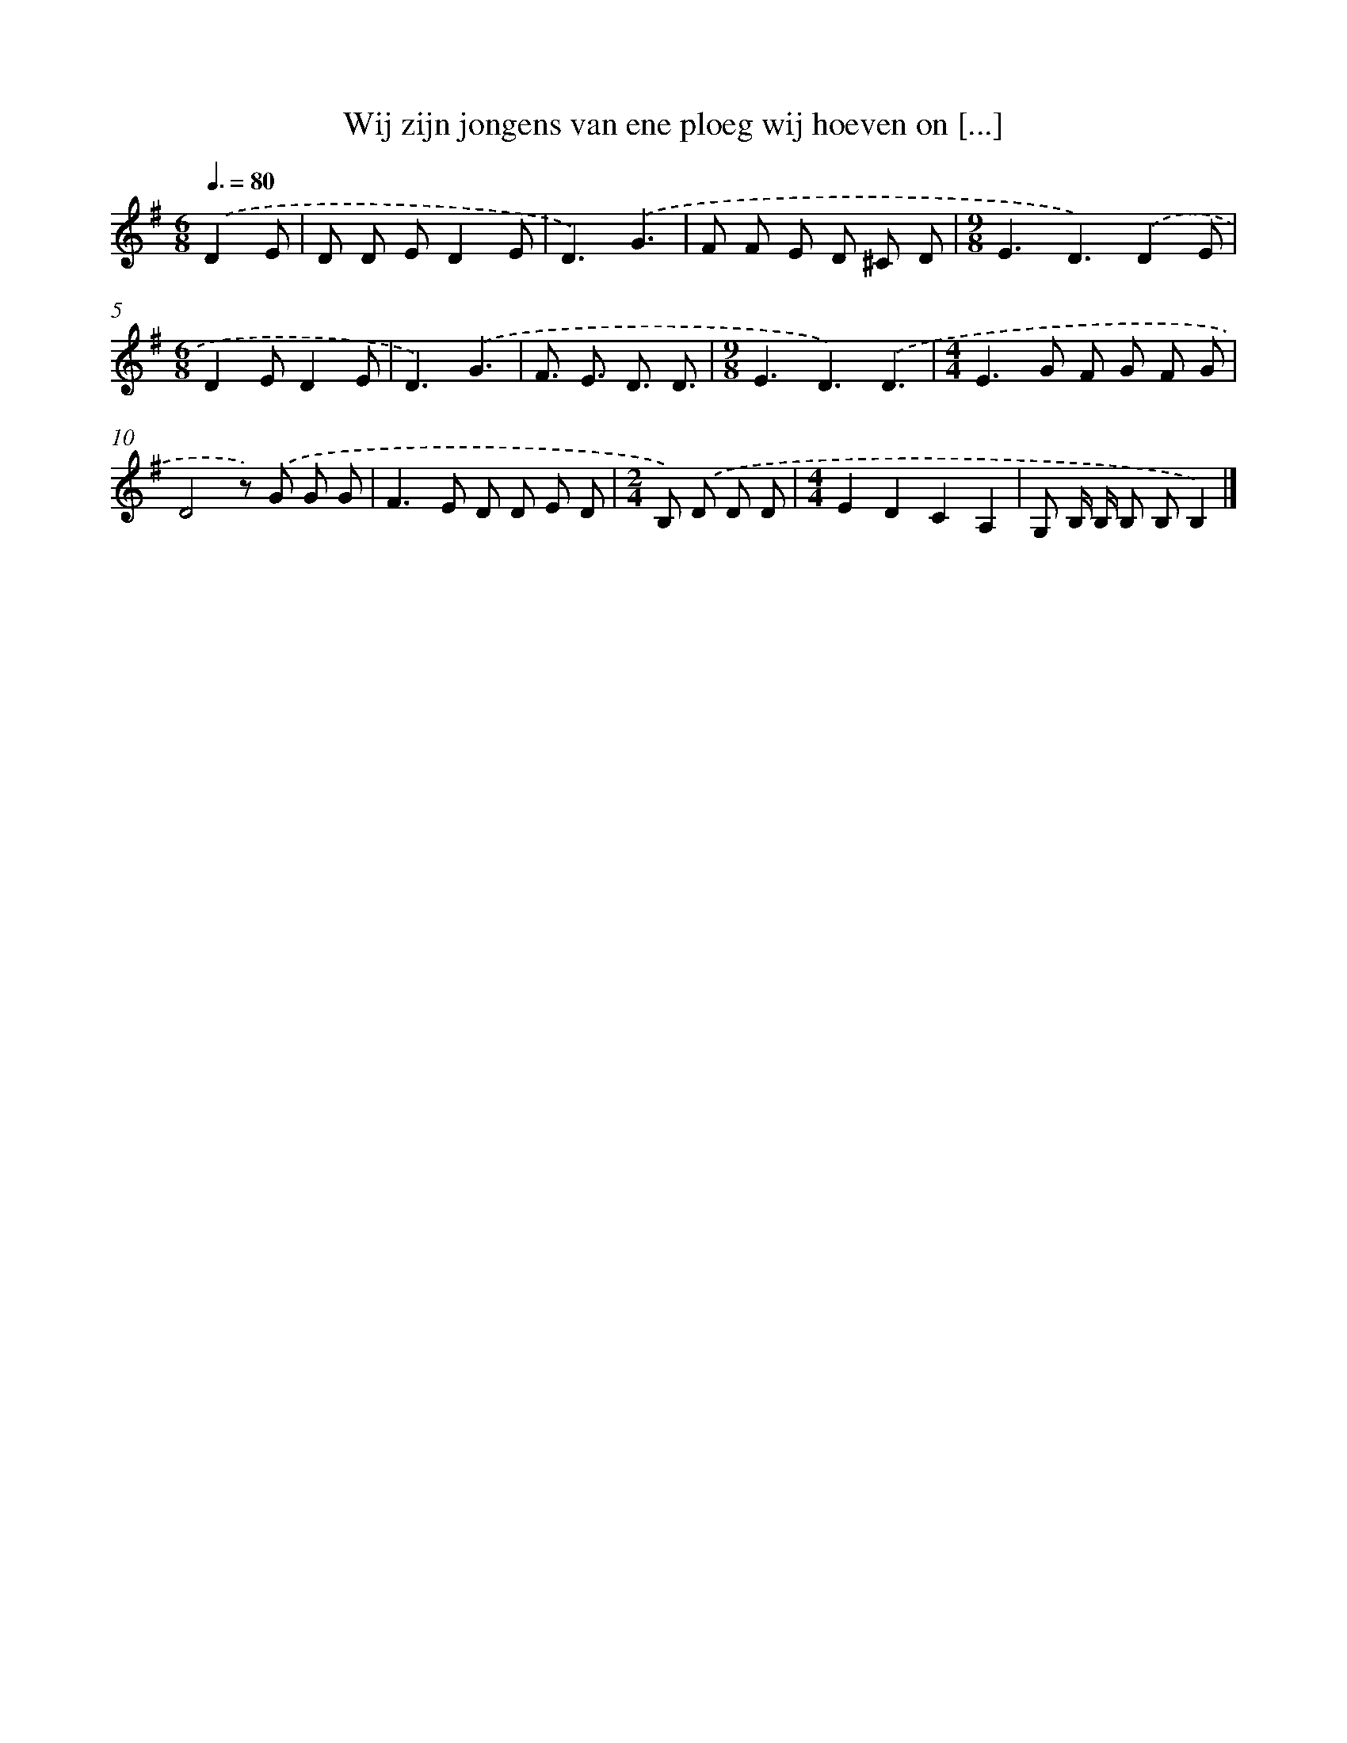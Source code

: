 X: 3312
T: Wij zijn jongens van ene ploeg wij hoeven on [...]
%%abc-version 2.0
%%abcx-abcm2ps-target-version 5.9.1 (29 Sep 2008)
%%abc-creator hum2abc beta
%%abcx-conversion-date 2018/11/01 14:35:59
%%humdrum-veritas 895097243
%%humdrum-veritas-data 3824959769
%%continueall 1
%%barnumbers 0
L: 1/8
M: 6/8
Q: 3/8=80
K: G clef=treble
.('D2E [I:setbarnb 1]|
D D ED2E |
D3).('G3 |
F F E D ^C D |
[M:9/8]E3D3).('D2E |
[M:6/8]D2ED2E |
D3).('G3 |
F3/ E3/ D3/ D3/ |
[M:9/8]E3D3).('D3 |
[M:4/4]E2>G2 F G F G |
D4z) .('G G G |
F2>E2 D D E D |
[M:2/4]B,) .('D D D |
[M:4/4]E2D2C2A,2 |
G, B,/ B,/ B, B,B,2) |]
